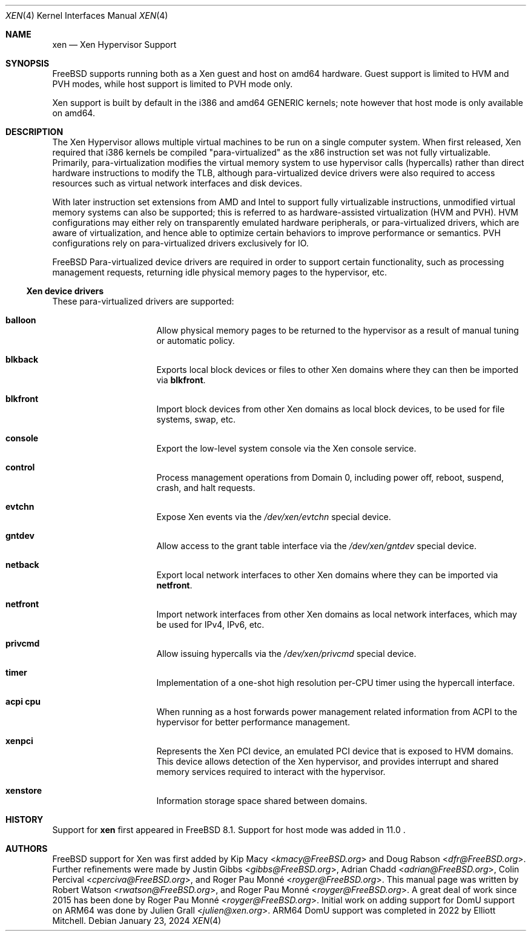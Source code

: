 .\" Copyright (c) 2010 Robert N. M. Watson
.\" All rights reserved.
.\"
.\" This software was developed by SRI International and the University of
.\" Cambridge Computer Laboratory under DARPA/AFRL contract FA8750-10-C-0237
.\" ("CTSRD"), as part of the DARPA CRASH research program.
.\"
.\" Redistribution and use in source and binary forms, with or without
.\" modification, are permitted provided that the following conditions
.\" are met:
.\" 1. Redistributions of source code must retain the above copyright
.\"    notice, this list of conditions and the following disclaimer.
.\" 2. Redistributions in binary form must reproduce the above copyright
.\"    notice, this list of conditions and the following disclaimer in the
.\"    documentation and/or other materials provided with the distribution.
.\"
.\" THIS SOFTWARE IS PROVIDED BY THE AUTHORS AND CONTRIBUTORS ``AS IS'' AND
.\" ANY EXPRESS OR IMPLIED WARRANTIES, INCLUDING, BUT NOT LIMITED TO, THE
.\" IMPLIED WARRANTIES OF MERCHANTABILITY AND FITNESS FOR A PARTICULAR PURPOSE
.\" ARE DISCLAIMED.  IN NO EVENT SHALL THE AUTHORS OR CONTRIBUTORS BE LIABLE
.\" FOR ANY DIRECT, INDIRECT, INCIDENTAL, SPECIAL, EXEMPLARY, OR CONSEQUENTIAL
.\" DAMAGES (INCLUDING, BUT NOT LIMITED TO, PROCUREMENT OF SUBSTITUTE GOODS
.\" OR SERVICES; LOSS OF USE, DATA, OR PROFITS; OR BUSINESS INTERRUPTION)
.\" HOWEVER CAUSED AND ON ANY THEORY OF LIABILITY, WHETHER IN CONTRACT, STRICT
.\" LIABILITY, OR TORT (INCLUDING NEGLIGENCE OR OTHERWISE) ARISING IN ANY WAY
.\" OUT OF THE USE OF THIS SOFTWARE, EVEN IF ADVISED OF THE POSSIBILITY OF
.\" SUCH DAMAGE.
.\"
.Dd January 23, 2024
.Dt XEN 4
.Os
.Sh NAME
.Nm xen
.Nd Xen Hypervisor Support
.Sh SYNOPSIS
FreeBSD supports running both as a Xen guest and host on amd64 hardware.
Guest support is limited to HVM and PVH modes, while host support is limited to
PVH mode only.
.Pp
Xen support is built by default in the i386 and amd64 GENERIC kernels; note
however that host mode is only available on amd64.
.Ed
.Sh DESCRIPTION
The Xen Hypervisor allows multiple virtual machines to be run on a single
computer system.
When first released, Xen required that i386 kernels be compiled
"para-virtualized" as the x86 instruction set was not fully virtualizable.
Primarily, para-virtualization modifies the virtual memory system to use
hypervisor calls (hypercalls) rather than direct hardware instructions to
modify the TLB, although para-virtualized device drivers were also required
to access resources such as virtual network interfaces and disk devices.
.Pp
With later instruction set extensions from AMD and Intel to support fully
virtualizable instructions, unmodified virtual memory systems can also be
supported; this is referred to as hardware-assisted virtualization (HVM and PVH).
HVM configurations may either rely on transparently emulated hardware
peripherals, or para-virtualized drivers, which are aware of virtualization,
and hence able to optimize certain behaviors to improve performance or
semantics.
PVH configurations rely on para-virtualized drivers exclusively for IO.
.Pp
.Fx
Para-virtualized device drivers are required in order to support certain
functionality, such as processing management requests, returning idle
physical memory pages to the hypervisor, etc.
.Ss Xen device drivers
These para-virtualized drivers are supported:
.Bl -hang -offset indent -width blkfront
.It Nm balloon
Allow physical memory pages to be returned to the hypervisor as a result of
manual tuning or automatic policy.
.It Nm blkback
Exports local block devices or files to other Xen domains where they can
then be imported via
.Nm blkfront .
.It Nm blkfront
Import block devices from other Xen domains as local block devices, to be
used for file systems, swap, etc.
.It Nm console
Export the low-level system console via the Xen console service.
.It Nm control
Process management operations from Domain 0, including power off, reboot,
suspend, crash, and halt requests.
.It Nm evtchn
Expose Xen events via the
.Pa /dev/xen/evtchn
special device.
.It Nm gntdev
Allow access to the grant table interface via the
.Pa /dev/xen/gntdev
special device.
.It Nm netback
Export local network interfaces to other Xen domains where they can be
imported via
.Nm netfront .
.It Nm netfront
Import network interfaces from other Xen domains as local network interfaces,
which may be used for IPv4, IPv6, etc.
.It Nm privcmd
Allow issuing hypercalls via the
.Pa /dev/xen/privcmd
special device.
.It Nm timer
Implementation of a one-shot high resolution per-CPU timer using the hypercall
interface.
.It Nm acpi cpu
When running as a host forwards power management related information from ACPI
to the hypervisor for better performance management.
.It Nm xenpci
Represents the Xen PCI device, an emulated PCI device that is exposed to
HVM domains.
This device allows detection of the Xen hypervisor, and provides interrupt
and shared memory services required to interact with the hypervisor.
.It Nm xenstore
Information storage space shared between domains.
.El
.Sh HISTORY
Support for
.Nm
first appeared in
.Fx 8.1 .
Support for host mode was added in 11.0 .
.Sh AUTHORS
.An -nosplit
.Fx
support for Xen was first added by
.An Kip Macy Aq Mt kmacy@FreeBSD.org
and
.An Doug Rabson Aq Mt dfr@FreeBSD.org .
Further refinements were made by
.An Justin Gibbs Aq Mt gibbs@FreeBSD.org ,
.An Adrian Chadd Aq Mt adrian@FreeBSD.org ,
.An Colin Percival Aq Mt cperciva@FreeBSD.org ,
and
.An Roger Pau Monné Aq Mt royger@FreeBSD.org .
This manual page was written by
.An Robert Watson Aq Mt rwatson@FreeBSD.org ,
and
.An Roger Pau Monné Aq Mt royger@FreeBSD.org .
A great deal of work since 2015 has been done by
.An Roger Pau Monné Aq Mt royger@FreeBSD.org .
Initial work on adding support for DomU support on ARM64 was done by
.An Julien Grall Aq Mt julien@xen.org .
ARM64 DomU support was completed in 2022 by
.An Elliott Mitchell .
